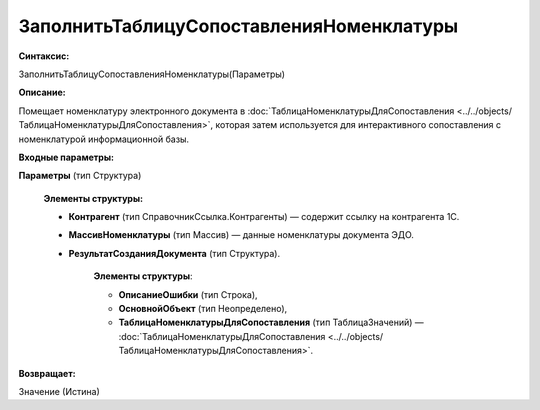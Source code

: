 
ЗаполнитьТаблицуСопоставленияНоменклатуры
==========================================

**Синтаксис:**

ЗаполнитьТаблицуСопоставленияНоменклатуры(Параметры)

**Описание:**

Помещает номенклатуру электронного документа в :doc:`ТаблицаНоменклатурыДляСопоставления <../../objects/ТаблицаНоменклатурыДляСопоставления>`, которая затем используется для интерактивного сопоставления с номенклатурой информационной базы.

**Входные параметры:**

**Параметры** (тип Структура)

      **Элементы структуры:**

      * **Контрагент** (тип СправочникСсылка.Контрагенты) — содержит ссылку на контрагента 1С.
      * **МассивНоменклатуры** (тип Массив) — данные номенклатуры документа ЭДО.
      * **РезультатСозданияДокумента** (тип Структура).

           **Элементы структуры**:

           * **ОписаниеОшибки** (тип Строка), 
           * **ОсновнойОбъект** (тип Неопределено),
           * **ТаблицаНоменклатурыДляСопоставления** (тип ТаблицаЗначений) — :doc:`ТаблицаНоменклатурыДляСопоставления <../../objects/ТаблицаНоменклатурыДляСопоставления>`.
           
**Возвращает:**

Значение (Истина)